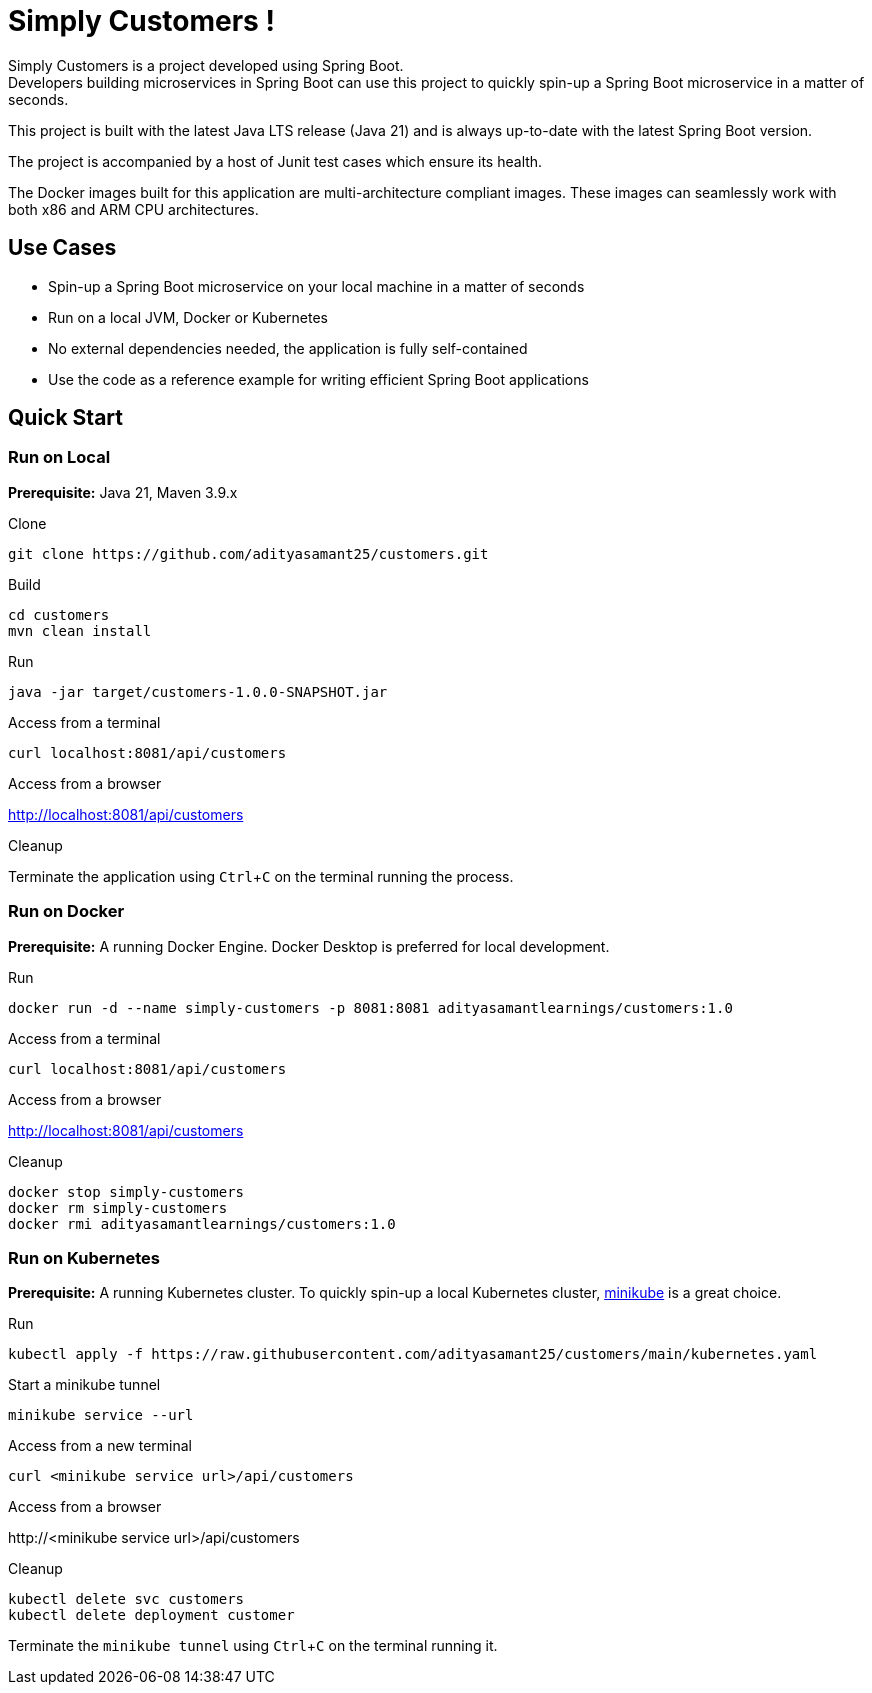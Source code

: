 = Simply Customers !
:experimental:

Simply Customers is a project developed using Spring Boot. +
Developers building microservices in Spring Boot can use this project to quickly spin-up a Spring Boot microservice in a matter of seconds.

This project is built with the latest Java LTS release (Java 21) and is always up-to-date with the latest Spring Boot version.

The project is accompanied by a host of Junit test cases which ensure its health.

The Docker images built for this application are multi-architecture compliant images. These images can seamlessly work with both x86 and ARM CPU architectures.

== Use Cases

* Spin-up a Spring Boot microservice on your local machine in a matter of seconds
* Run on a local JVM, Docker or Kubernetes
* No external dependencies needed, the application is fully self-contained
* Use the code as a reference example for writing efficient Spring Boot applications

== Quick Start

=== Run on Local

*Prerequisite:* Java 21, Maven 3.9.x

.Clone
[,console]
----
git clone https://github.com/adityasamant25/customers.git
----

.Build
[,console]
----
cd customers
mvn clean install
----

.Run
[,console]
----
java -jar target/customers-1.0.0-SNAPSHOT.jar
----

.Access from a terminal
[,console]
----
curl localhost:8081/api/customers
----

.Access from a browser
http://localhost:8081/api/customers

.Cleanup
Terminate the application using kbd:[Ctrl+C] on the terminal running the process.

=== Run on Docker

*Prerequisite:* A running Docker Engine. Docker Desktop is preferred for local development.

.Run
[,console]
----
docker run -d --name simply-customers -p 8081:8081 adityasamantlearnings/customers:1.0
----

.Access from a terminal
[,console]
----
curl localhost:8081/api/customers
----

.Access from a browser
http://localhost:8081/api/customers

.Cleanup
[,console]
----
docker stop simply-customers
docker rm simply-customers
docker rmi adityasamantlearnings/customers:1.0
----

=== Run on Kubernetes

*Prerequisite:* A running Kubernetes cluster. To quickly spin-up a local Kubernetes cluster, https://minikube.sigs.k8s.io/docs/start/[minikube] is a great choice.

.Run
[,console]
----
kubectl apply -f https://raw.githubusercontent.com/adityasamant25/customers/main/kubernetes.yaml
----

.Start a minikube tunnel
[,console]
----
minikube service --url
----

.Access from a new terminal
[,console]
----
curl <minikube service url>/api/customers
----

.Access from a browser
\http://<minikube service url>/api/customers

.Cleanup
[,console]
----
kubectl delete svc customers
kubectl delete deployment customer
----
Terminate the `minikube tunnel` using kbd:[Ctrl+C] on the terminal running it.






